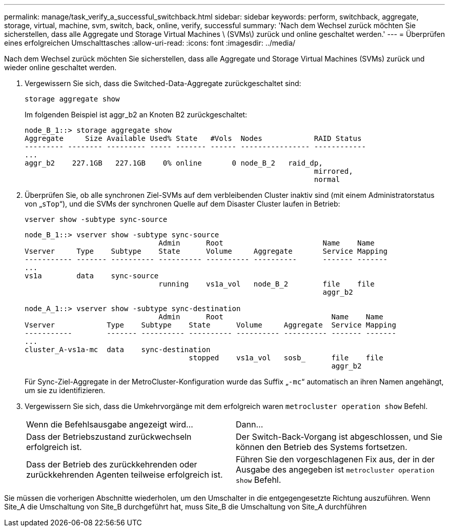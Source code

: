 ---
permalink: manage/task_verify_a_successful_switchback.html 
sidebar: sidebar 
keywords: perform, switchback, aggregate, storage, virtual, machine, svm, switch, back, online, verify, successful 
summary: 'Nach dem Wechsel zurück möchten Sie sicherstellen, dass alle Aggregate und Storage Virtual Machines \ (SVMs\) zurück und online geschaltet werden.' 
---
= Überprüfen eines erfolgreichen Umschalttasches
:allow-uri-read: 
:icons: font
:imagesdir: ../media/


[role="lead"]
Nach dem Wechsel zurück möchten Sie sicherstellen, dass alle Aggregate und Storage Virtual Machines (SVMs) zurück und wieder online geschaltet werden.

. Vergewissern Sie sich, dass die Switched-Data-Aggregate zurückgeschaltet sind:
+
`storage aggregate show`

+
Im folgenden Beispiel ist aggr_b2 an Knoten B2 zurückgeschaltet:

+
[listing]
----
node_B_1::> storage aggregate show
Aggregate     Size Available Used% State   #Vols  Nodes            RAID Status
--------- -------- --------- ----- ------- ------ ---------------- ------------
...
aggr_b2    227.1GB   227.1GB    0% online       0 node_B_2   raid_dp,
                                                                   mirrored,
                                                                   normal
----
. Überprüfen Sie, ob alle synchronen Ziel-SVMs auf dem verbleibenden Cluster inaktiv sind (mit einem Administratorstatus von „`sTop`“), und die SVMs der synchronen Quelle auf dem Disaster Cluster laufen in Betrieb:
+
`vserver show -subtype sync-source`

+
[listing]
----
node_B_1::> vserver show -subtype sync-source
                               Admin      Root                       Name    Name
Vserver     Type    Subtype    State      Volume     Aggregate       Service Mapping
----------- ------- ---------- ---------- ---------- ----------      ------- -------
...
vs1a        data    sync-source
                               running    vs1a_vol   node_B_2        file    file
                                                                     aggr_b2

node_A_1::> vserver show -subtype sync-destination
                               Admin      Root                         Name    Name
Vserver            Type    Subtype    State      Volume     Aggregate  Service Mapping
-----------        ------- ---------- ---------- ---------- ---------- ------- -------
...
cluster_A-vs1a-mc  data    sync-destination
                                      stopped    vs1a_vol   sosb_      file    file
                                                                       aggr_b2
----
+
Für Sync-Ziel-Aggregate in der MetroCluster-Konfiguration wurde das Suffix „`-mc`“ automatisch an ihren Namen angehängt, um sie zu identifizieren.

. Vergewissern Sie sich, dass die Umkehrvorgänge mit dem erfolgreich waren `metrocluster operation show` Befehl.
+
|===


| Wenn die Befehlsausgabe angezeigt wird... | Dann... 


 a| 
Dass der Betriebszustand zurückwechseln erfolgreich ist.
 a| 
Der Switch-Back-Vorgang ist abgeschlossen, und Sie können den Betrieb des Systems fortsetzen.



 a| 
Dass der Betrieb des zurückkehrenden oder zurückkehrenden Agenten teilweise erfolgreich ist.
 a| 
Führen Sie den vorgeschlagenen Fix aus, der in der Ausgabe des angegeben ist `metrocluster operation show` Befehl.

|===


Sie müssen die vorherigen Abschnitte wiederholen, um den Umschalter in die entgegengesetzte Richtung auszuführen. Wenn Site_A die Umschaltung von Site_B durchgeführt hat, muss Site_B die Umschaltung von Site_A durchführen

